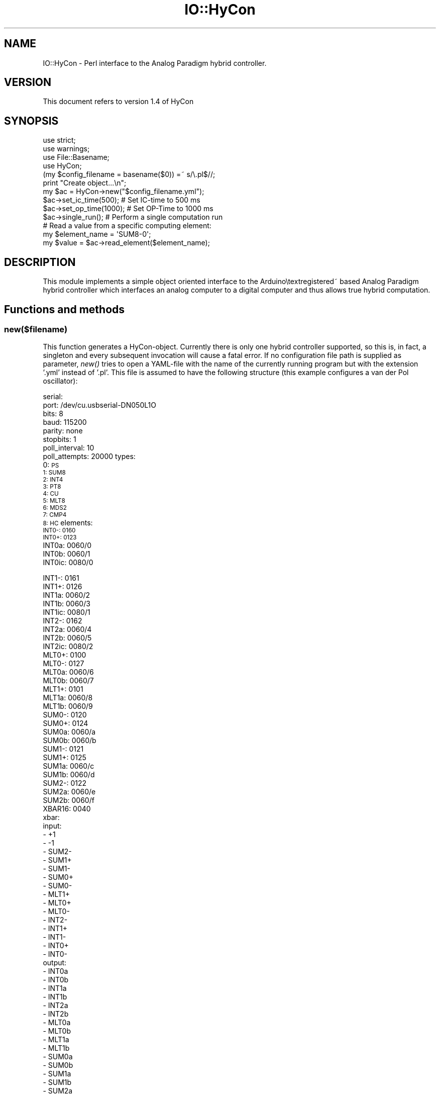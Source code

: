 .\" Automatically generated by Pod::Man 4.07 (Pod::Simple 3.32)
.\"
.\" Standard preamble:
.\" ========================================================================
.de Sp \" Vertical space (when we can't use .PP)
.if t .sp .5v
.if n .sp
..
.de Vb \" Begin verbatim text
.ft CW
.nf
.ne \\$1
..
.de Ve \" End verbatim text
.ft R
.fi
..
.\" Set up some character translations and predefined strings.  \*(-- will
.\" give an unbreakable dash, \*(PI will give pi, \*(L" will give a left
.\" double quote, and \*(R" will give a right double quote.  \*(C+ will
.\" give a nicer C++.  Capital omega is used to do unbreakable dashes and
.\" therefore won't be available.  \*(C` and \*(C' expand to `' in nroff,
.\" nothing in troff, for use with C<>.
.tr \(*W-
.ds C+ C\v'-.1v'\h'-1p'\s-2+\h'-1p'+\s0\v'.1v'\h'-1p'
.ie n \{\
.    ds -- \(*W-
.    ds PI pi
.    if (\n(.H=4u)&(1m=24u) .ds -- \(*W\h'-12u'\(*W\h'-12u'-\" diablo 10 pitch
.    if (\n(.H=4u)&(1m=20u) .ds -- \(*W\h'-12u'\(*W\h'-8u'-\"  diablo 12 pitch
.    ds L" ""
.    ds R" ""
.    ds C` ""
.    ds C' ""
'br\}
.el\{\
.    ds -- \|\(em\|
.    ds PI \(*p
.    ds L" ``
.    ds R" ''
.    ds C`
.    ds C'
'br\}
.\"
.\" Escape single quotes in literal strings from groff's Unicode transform.
.ie \n(.g .ds Aq \(aq
.el       .ds Aq '
.\"
.\" If the F register is >0, we'll generate index entries on stderr for
.\" titles (.TH), headers (.SH), subsections (.SS), items (.Ip), and index
.\" entries marked with X<> in POD.  Of course, you'll have to process the
.\" output yourself in some meaningful fashion.
.\"
.\" Avoid warning from groff about undefined register 'F'.
.de IX
..
.if !\nF .nr F 0
.if \nF>0 \{\
.    de IX
.    tm Index:\\$1\t\\n%\t"\\$2"
..
.    if !\nF==2 \{\
.        nr % 0
.        nr F 2
.    \}
.\}
.\" ========================================================================
.\"
.IX Title "IO::HyCon 3"
.TH IO::HyCon 3 "2020-04-30" "perl v5.24.1" "User Contributed Perl Documentation"
.\" For nroff, turn off justification.  Always turn off hyphenation; it makes
.\" way too many mistakes in technical documents.
.if n .ad l
.nh
.SH "NAME"
IO::HyCon \- Perl interface to the Analog Paradigm hybrid controller.
.SH "VERSION"
.IX Header "VERSION"
This document refers to version 1.4 of HyCon
.SH "SYNOPSIS"
.IX Header "SYNOPSIS"
.Vb 2
\&    use strict;
\&    use warnings;
\&
\&    use File::Basename;
\&    use HyCon;
\&
\&    (my $config_filename = basename($0)) =~ s/\e.pl$//;
\&    print "Create object...\en";
\&    my $ac = HyCon\->new("$config_filename.yml");
\&
\&    $ac\->set_ic_time(500);  # Set IC\-time to 500 ms
\&    $ac\->set_op_time(1000); # Set OP\-Time to 1000 ms
\&    $ac\->single_run();      # Perform a single computation run
\&
\&    # Read a value from a specific computing element:
\&    my $element_name = \*(AqSUM8\-0\*(Aq;
\&    my $value = $ac\->read_element($element_name);
.Ve
.SH "DESCRIPTION"
.IX Header "DESCRIPTION"
This module implements a simple object oriented interface to the Arduino\etextregistered~ based 
Analog Paradigm hybrid controller which interfaces an analog computer to a 
digital computer and thus allows true hybrid computation.
.SH "Functions and methods"
.IX Header "Functions and methods"
.SS "new($filename)"
.IX Subsection "new($filename)"
This function generates a HyCon-object. Currently there is only one hybrid controller supported, so this is, in fact, a singleton 
and every subsequent invocation will cause a fatal error. If no configuration file path is supplied as parameter, \fInew()\fR tries to 
open a YAML-file with the name of the currently running program but with the extension '.yml' instead of '.pl'. This file is
assumed to have the following structure (this example configures a van der Pol oscillator):
.PP
serial:
    port: /dev/cu.usbserial\-DN050L1O
    bits: 8
    baud: 115200
    parity: none
    stopbits: 1
    poll_interval: 10
    poll_attempts: 20000
types:
    0: \s-1PS
    1: SUM8
    2: INT4
    3: PT8
    4: CU
    5: MLT8
    6: MDS2
    7: CMP4
    8: HC\s0
elements: 
    \s-1INT0\-: 0160
    INT0+: 0123
   \s0 INT0a: 0060/0
    INT0b: 0060/1
    INT0ic: 0080/0
.PP
.Vb 5
\&    INT1\-: 0161
\&    INT1+: 0126
\&    INT1a: 0060/2
\&    INT1b: 0060/3
\&    INT1ic: 0080/1
\&
\&    INT2\-: 0162
\&    INT2a: 0060/4
\&    INT2b: 0060/5
\&    INT2ic: 0080/2
\&
\&    MLT0+: 0100
\&    MLT0\-: 0127
\&    MLT0a: 0060/6
\&    MLT0b: 0060/7
\&
\&    MLT1+: 0101
\&    MLT1a: 0060/8
\&    MLT1b: 0060/9
\&
\&    SUM0\-: 0120
\&    SUM0+: 0124
\&    SUM0a: 0060/a
\&    SUM0b: 0060/b
\&
\&    SUM1\-: 0121
\&    SUM1+: 0125
\&    SUM1a: 0060/c
\&    SUM1b: 0060/d
\&
\&    SUM2\-: 0122
\&    SUM2a: 0060/e
\&    SUM2b: 0060/f
\&
\&    XBAR16: 0040
\&xbar:
\&    input:
\&        \- +1
\&        \- \-1
\&        \- SUM2\-
\&        \- SUM1+
\&        \- SUM1\-
\&        \- SUM0+
\&        \- SUM0\-
\&        \- MLT1+
\&        \- MLT0+
\&        \- MLT0\-
\&        \- INT2\-
\&        \- INT1+
\&        \- INT1\-
\&        \- INT0+
\&        \- INT0\-
\&    output:
\&        \- INT0a
\&        \- INT0b
\&        \- INT1a
\&        \- INT1b
\&        \- INT2a
\&        \- INT2b
\&        \- MLT0a
\&        \- MLT0b
\&        \- MLT1a
\&        \- MLT1b
\&        \- SUM0a
\&        \- SUM0b
\&        \- SUM1a
\&        \- SUM1b
\&        \- SUM2a
\&        \- SUM2b
\&problem:
\&    IC:
\&        INT1ic: +.1 # Must start with + or \-!
\&    times:
\&        ic: 20
\&        op: 400
\&    coefficients:
\&        INT1a: .25
\&        INT2a: .2
\&        MLT0a: 1
\&        MLT0b: 1
\&        MLT1a: 1
\&        MLT1b: 1
\&        SUM0a: .02
\&        SUM0b: .08
\&        SUM1a: .1
\&        SUM1b: .25
\&    circuit:
\&        INT1a: INT2\-
\&        INT2a: SUM0\-
\&        MLT0a: INT1\-
\&        MLT0b: INT1\-
\&        MLT1a: INT2\-
\&        MLT1b: SUM1\-
\&        SUM0a: INT1\-
\&        SUM0b: MLT1+
\&        SUM1a: MLT0+
\&        SUM1b: \-1
.Ve
.PP
The setup shown above will not fit your particular analog computer configuration; it just serves as an example. The remaining 
parameters nevertheless apply in general and are mostly self-explanatory. 'poll_interval' and 'poll_attempts' control how often 
this interface will poll the hybrid controller to get a response to a command issued before. The values shown above are overly 
pessimistic but this won't matter during normal operation.
.PP
If the number of values specified in the array 'values' does not match the number of configured potentiometers, the function will 
abort.
.PP
The 'types' section contains the mapping of the devices types as returned by the analog computer's readout system to their module 
names. This should not be changed but will be expanded when new analog computer modules will be developed.
.PP
The 'elements' section contains a list of computing elements defined by an arbitrary name and their respective address in the 
computer system. Calling \fIread_all_elements()\fR will switch the computer into HALT-mode, read the values of all elements in this list 
and return a reference to a hash containing all values and IDs of the elements read. (If jitter during readout is to be minimized, 
a readout-group should be defined instead, see below.)
.PP
Ideally, all manual potentiometers are listed under 'manual_potentiometers' which is used for automatic readout of the settings 
of these potentiometers by calling \fIread_mpts()\fR. This is useful, if a simulation has been parameterized manually and these 
parameters are required for documentation purposes or the like. Caution: All potentiometers to be read out by \fIread_mpts()\fR must be 
defined in the elements-section.
.PP
The \fInew()\fR function will clear the communication buffer of the hybrid controller by reading and discarding and data until a timeout 
will be reached. This currently equals the product of 'poll_interval' and 'poll_attempts' and may take a few seconds during startup.
.SS "\fIget_response()\fP"
.IX Subsection "get_response()"
In some cases, e.g. external \s-1HALT\s0 conditions, it is necessary to query the hybrid controller for any messages which may have 
occured since the last command. This can be done with this method \- it will poll the controller for a period of 'poll_interval' 
times 'poll_attemps' microseconds. If this timeout value is not suitable, a different value (in milliseconds) can be supplied as 
first argument of this method. If this argument is zero or negative, get_response will wait indefinitely for a response from the 
hybrid controller.
.SS "\fIic()\fP"
.IX Subsection "ic()"
This method switches the analog computer to \s-1IC \s0(initial condition) mode during which the integrators are (re)set to their respective
initial value. Since this involves charging a capacitor to a given value, this mode should be activated for the a minimum duration 
as required by the time scale factors involved.
.PP
\&\fIic()\fR and the two following methods should not be used when timing is critical. Instead, \s-1IC\-\s0 and OP-times should be setup explicitly 
(see below) and then a single-run should be initiated which will be under control of the hybrid controller. This avoids latencies 
involved with the communication to and from the hybrid controller and allows sub-millisecond resolution.
.SS "\fIop()\fP"
.IX Subsection "op()"
This method switches the analog computer to operating-mode.
.SS "\fIhalt()\fP"
.IX Subsection "halt()"
Calling this method causes the analog computer to switch to HALT-mode. In this mode the integrators are halted and store their last 
value. After calling \fIhalt()\fR it is possible to return to OP-mode by calling \fIop()\fR again. Depending on the analog computer being 
controlled, there will be a more or less substantial drift of the integrators in HALT-mode, so it is advisable to keep the 
HALT-periods as short as possible to minimize errors.
.PP
A typical operation cycle may look like this: IC-OP-HALT-OP-HALT-OP-HALT. This would start a single computation with the possibility
of reading values from the analog computer during the HALT-intervals.
.PP
Another typical cycle is called 'repetitive operation' and looks like this: IC-OP-IC-OP-IC-OP... This is normally used with the 
integrators set to time-constants of 100 or 1000 and allows to display a solution as a more or less flicker free curve on an 
oscilloscope for example.
.SS "\fIenable_ovl_halt()\fP"
.IX Subsection "enable_ovl_halt()"
During a normal computation on an analog computation there should be no overloads of summers or integrators. Such overload 
conditions are typically the result of an erroneous computer setup (normally caused by wrong scaling of the underlying equations). 
To catch such problems it is usually a good idea to switch the analog computer automatically to HALT-mode when an overload occurs.  
The computing element(s) causing the overload condition can the easily identified on the analog computer's console and the variables
of the computation run can be read out to identify the cause of the problem.
.SS "\fIdisable_ovl_halt()\fP"
.IX Subsection "disable_ovl_halt()"
Calling this method will disable the automatic halt-on-overload functionality of the hybrid controller.
.SS "\fIenable_ext_halt()\fP"
.IX Subsection "enable_ext_halt()"
Sometimes it is necessary to halt a computation when some condition is satisfied (some value reached etc.). This is normally 
detected by a comparator used in the analog computer setup. The hybrid controller features an EXT-HALT input jack that can be 
connected to such a comparator. After calling this method, the hybrid controller will switch the analog computer from OP-mode to 
\&\s-1HALT\s0 as soon as the input signal patched to this input jack goes high.
.SS "\fIdisable_ext_halt()\fP"
.IX Subsection "disable_ext_halt()"
This method disables the HALT-on-overflow feature of the hybrid controller.
.SS "\fIsingle_run()\fP"
.IX Subsection "single_run()"
Calling this method will initiate a so-called 'single\-run' on the analog computer which automatically performs the sequence 
IC-OP-HALT. The times spent in \s-1IC\-\s0 and OP-mode are specified with the methods \fIset_ic_time()\fR and \fIset_op_time()\fR (see below).
.PP
It should be noted that the hybrid controller will not be blocked during such a single-run \- it is still possible to issue other 
commands to read or set ports etc.
.SS "\fIsingle_run_sync()\fP"
.IX Subsection "single_run_sync()"
This function behaves quite like \fIsingle_run()\fR but waits for the termination of the single run, thus blocking any further program 
execution. This method returns true, if the single-run mode was terminated by an external halt condition. undef is returned 
otherwise.
.SS "\fIrepetitive_run()\fP"
.IX Subsection "repetitive_run()"
This initiates repetitive operation, i.e. the analog computer is commanded to perform an \s-1IC\-OP\-IC\-OP\-...\s0 sequence. The hybrid 
controller will not block during this sequence. To terminate a repetitive run either \fIic()\fR or \fIhalt()\fR may be called. Note that these 
methods act immediately and will interrupt any ongoing \s-1IC\-\s0 or OP-period of the analog computer.
.SS "\fIpot_set()\fP"
.IX Subsection "pot_set()"
This function switches the analog computer to POTSET-mode, i.e. the integrators are set implicitly to \s-1HALT\s0 while all (manual) 
potentiometers are connected to +1 on their respective input side. This mode can be used to read the current settings of the 
potentiometers.
.SS "set_ic_time($milliseconds)"
.IX Subsection "set_ic_time($milliseconds)"
It is normally advisable to let the hybrid controller take care of the overall timing of \s-1OP\s0 and \s-1IC\s0 operations since the 
communication with the digital host introduces quite some jitter. This method sets the time the analog computer will spend in 
IC-mode during a single\- or repetitive run. The time is specified in milliseconds and must be positive and can not exceed 999999 
milliseconds due to limitations of the hybrid controller firmware.
.SS "set_op_time($milliseconds)"
.IX Subsection "set_op_time($milliseconds)"
This method specifies the duration of the OP\-cycle(s) during a single\- or repetitive analog computer run. The same limitations hold 
with respect to the value specified as for the \fIset_ic_time()\fR method.
.SS "read_element($name)"
.IX Subsection "read_element($name)"
This function expects the name of a computing element specified in the configuation YML-file and applies the corresponding 16 bit 
value \f(CW$address\fR to the address lines of the analog computer's bus system, asserts the active-low /READ\-line, reads one value from 
the READOUT-line, and de-asserts /READ again. read_element(...) returns a reference to a hash containing the keys 'value' and 'id'.
.SS "read_element_by_address($address)"
.IX Subsection "read_element_by_address($address)"
This function expects the 16 bit address of a computing element as parameter and returns a data structure identically to that 
returned by read_element. This routine should not be used in general as computing elements are better addressed by their name. It 
is mainly provided for completeness.
.SS "\fIlocate()\fP"
.IX Subsection "locate()"
The \fIlocate()\fR method allows to switch the read \s-1LED\s0 of a computing element on in order to locate it in a large installation.
It expects either an element's name or address (hexadecimal) or just nothing in order to switch the currently activated
read \s-1LED\s0 off.
.SS "\fIget_data()\fP"
.IX Subsection "get_data()"
\&\fIget_data()\fR reads data from the internal logging facility of the hybrid controller. When a readout group has been defined and a 
single_run is executed, the hybrid controller will gather data from the readout-group automatically. There are 1024 memory cells 
for 16 bit data in the hybrid controller. The sample rate is automatically determined.
.SS "\fIread_all_elements()\fP"
.IX Subsection "read_all_elements()"
The routine \fIread_all_elements()\fR reads the current values from all elements listed in the 'elements' section of the configuration 
file. It returns a reference to a hash containing all elements read with their associated values and IDs. It may be advisable to 
switch the analog computer to \s-1HALT\s0 mode before calling \fIread_all_elements()\fR to minimize the effect of jitter. After calling this 
routine the computer has to be switched back to \s-1OP\s0 mode again. A better way to readout groups of elements is by means of a 
readout-group (see below).
.SS "\fIset_ro_group()\fP"
.IX Subsection "set_ro_group()"
This function defines a readout group, i.e. a group of computing elements specified by their respective names as defined in the 
configuration file. All elements of such a readout group can be read by issuing a single call to \fIread_ro_group()\fR, thus reducing the 
communications overhead between the \s-1HC\s0 and digital computer substantially. A typical call would look like this (provided the names 
are defined in the configuration file):
.PP
.Vb 1
\&    $ac\->set_ro_group(\*(AqINT0_1\*(Aq, \*(AqSUM2_3\*(Aq);
.Ve
.SS "\fIread_ro_group()\fP"
.IX Subsection "read_ro_group()"
\&\fIread_ro_group()\fR reads all elements defined in a readout group. This minimizes the communications overhead between digital and 
analog computer and reduces the effect of jitter during readout as well as the risk of a serial line buffer overflow on the side of 
the hybrid controller. The function returns a reference to a hash containing the names of the elements forming the readout group 
with their associated values.
.SS "\fIread_digital()\fP"
.IX Subsection "read_digital()"
In addition to these analog readout capabilities, the hybrid controller also features eight digital inputs which can be used to read
the state of comparators or other logic elements of the analog computer being controlled. This method returns an array-reference 
containing values of 0 or 1 for each of the digital input ports.
.ie n .SS "digital_output($port, $value)"
.el .SS "digital_output($port, \f(CW$value\fP)"
.IX Subsection "digital_output($port, $value)"
The hybrid controller also features eight digital outputs which can be used to control the electronic switches which are part of the
comparator unit. Calling digital_output(0, 1) will set the first (0) digital output to 1 etc.
.SS "\fIset_xbar()\fP"
.IX Subsection "set_xbar()"
set_xbar creates and sends a configuration bitstream to an XBAR-module specified by its name in the elements section of the 
configuration file. The routine is called like this:
.PP
.Vb 1
\&    xbar(name, config\-string);
.Ve
.PP
where name is the name of the XBAR-module to be configured and config-string is a string describing the mapping of output lines to 
input lines at the \s-1XBAR.\s0 This string consists of 32 single hex digits or '\-'. Each digit/'\-' denotes one output of the XBAR-module, 
starting with output 0. An output denoted by '\-' is disabled.
.PP
To connect output 0 to input B, output 2 to input E and output 1F to input 2 while all other outputs are disabled, the following 
call would be issued:
.PP
xbar(name, 'B\-E\-\-\-\-\-\-\-\-\-\-\-\-\-\-\-\-\-\-\-\-\-\-\-\-\-\-\-\-2');
.SS "\fIread_mpts()\fP"
.IX Subsection "read_mpts()"
Calling \fIread_mpts()\fR returns a reference to a hash containing the current settings of all manual potentiometers listed in the 
\&'manual_potentiometers' section in the configuration file. To accomplish this, the analog computer is switched to POTSET-mode 
(implying \s-1HALT\s0 for the integrators). In this mode, all inputs of potentiometers are connected to the positive machine unit +1, so 
that their current setting can be read out. (\*(L"Free\*(R" potentiometers will behave erroneously unless their second input is connected 
to ground, refer to the analog computer manual for more information on that topic.)
.ie n .SS "set_pt($name, $value)"
.el .SS "set_pt($name, \f(CW$value\fP)"
.IX Subsection "set_pt($name, $value)"
To set a digital potentiometer, \fIset_pt()\fR is called. The first argument is the name of the the digital potentiometer to be set as 
specified in the elements section in the configuration YML-file (an entry like '\s-1DPT24\-2: 0060/2\s0'). The second argument is a floating
point value 0 <= v <= 1. If the potentiometer to be set can not be found in the configuration data or if the value is out of bounds,
the function will die.
.SS "\fIread_dpts()\fP"
.IX Subsection "read_dpts()"
Read the current setting of all digital potentiometers. Caution: This does not query the actual potentiometers as there is not 
readout capability on the modules containing DPTs, instead this function will query the hybrid controller to return the values it 
has stored when DPTs were set.
.SS "\fIget_status()\fP"
.IX Subsection "get_status()"
Calling \fIget_status()\fR yields a reference to a hash containing all current status information of the hybrid controller. A typical 
hash structure returned may look like this:
.PP
.Vb 10
\&    $VAR1 = {
\&          \*(AqIC\-time\*(Aq => \*(Aq500\*(Aq,
\&          \*(AqMODE\*(Aq => \*(AqHALT\*(Aq,
\&          \*(AqOP\-time\*(Aq => \*(Aq1000\*(Aq,
\&          \*(AqSTATE\*(Aq => \*(AqNORM\*(Aq,
\&          \*(AqOVLH\*(Aq => \*(AqDIS\*(Aq,
\&          \*(AqEXTH\*(Aq => \*(AqDIS\*(Aq,
\&          \*(AqRO_GROUP\*(Aq => [..., ..., ...],
\&          \*(AqDPTADDR\*(Aq => [60 => 9, 80 => 8, ], # hex address and module id
\&        };
.Ve
.PP
In this case the IC-time has been set to 500 ms while the OP-time is set to one second. The analog computer is currently in 
HALT-mode and the hybrid controller is in its normal state, i.e. it is not currently performing a single\- or repetitive-run. \s-1HALT \s0
on overload and external \s-1HALT\s0 are both disabled. A readout-group has been defined, too.
.SS "\fIget_op_time()\fP"
.IX Subsection "get_op_time()"
In some applications it is useful to be able to determine how long the analog computer has been in OP-mode. As time as such is the 
only free variable of integration in an analog-electronic analog computer, it is a central parameter to know. Imagine that some 
integration is being performed by the analog computer and the time which it took to reach some threshold value is of interest. In 
this case, the hybrid controller would be configured so that external-HALT is enabled. Then the analog computer would be placed to 
IC-mode and then to OP-mode. After an external \s-1HALT\s0 has been triggered by some comparator of the analog commputer, the hybrid 
controller will switch the analog computer to HALT-mode immediately. Afterwards, the time the analog computer spent in OP-mode can 
be determined by calling this method. The time will be returned in microseconds (the resolution is about +/\- 3 to 4 microseconds).
.SS "\fIreset()\fP"
.IX Subsection "reset()"
The \fIreset()\fR method resets the hybrid controller to its initial setup. This will also reset all digital potentiometer settings 
including their number!  During normal operations it should not be necessary to call this method which was included primarily to 
aid debugging.
.SS "\fIstore_data()\fP"
.IX Subsection "store_data()"
\&\fIstore_data()\fR stores data gathered from an analog computer run into a file. If no arguments are supplied, the data is read from the 
current object where it has to have been stored by previously invoking \fIget_data()\fR.
.PP
If external data and/or an external filename should be used these are expected as optional named parameters as in this example:
.PP
store_data(data => [...], filename => 'scratch.dat');
.SS "\fIplot()\fP"
.IX Subsection "plot()"
\&\fIplot()\fR uses gnuplot (which must be installed and be found in \s-1PATH\s0) to plot data gathered by \fIget_data()\fR. If no argument is given, it 
uses the data stored in the ac-object. Otherwise, data can be given as an optional named parameter which consists of a reference to 
an array which either contains data values or arrays of data tuples in case multiple variables were logged during an analog computer
run:
.PP
plot(data => [...]);
.PP
If the data set to be plotted contains two element tuples, a phase space plot can be created by specifying the named parameter type:
.PP
plot(type => phase);
.PP
Alternatively, a 3D\-plot can be created by specifying
.PP
plot(type => 3d);
.PP
This is useful when partial differential equations are solved with a discretized space.
.PP
Another optional parameter is used to set an optional title:
.PP
plot(title => 'test');
.SS "\fIsetup()\fP"
.IX Subsection "setup()"
\&\fIsetup()\fR prepares a problem based on the information contained in the problem section of the configuration YAML-file.
.SH "Examples"
.IX Header "Examples"
The following example initates a repetitive run of the analog computer with 20 ms of operating time and 10 ms \s-1IC\s0 time:
.PP
.Vb 2
\&    use strict;
\&    use warnings;
\&
\&    use File::Basename;
\&    use HyCon;
\&
\&    my $ac = HyCon\->new();
\&
\&    $ac\->set_op_time(20);
\&    $ac\->set_ic_time(10);
\&
\&    $ac\->repetitive_run();
.Ve
.SH "AUTHOR"
.IX Header "AUTHOR"
Dr. Bernd Ulmann, ulmann@analogparadigm.com
